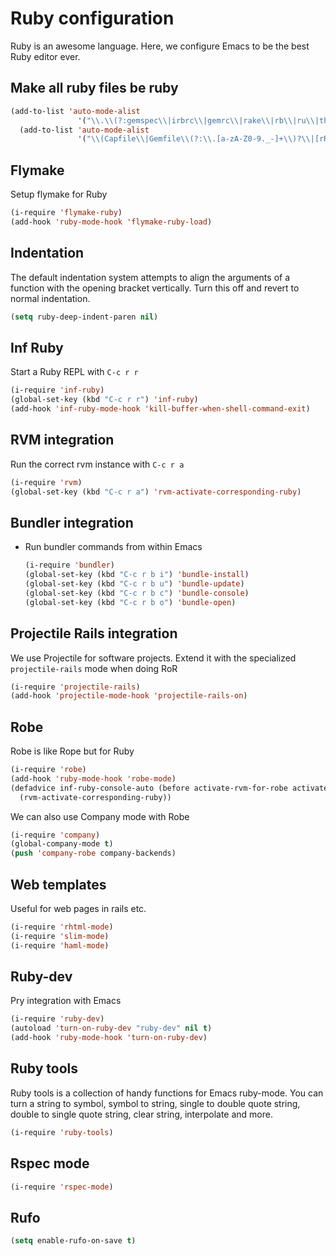 * Ruby configuration

Ruby is an awesome language.  Here, we configure Emacs to be the best Ruby editor ever.

** Make all ruby files be ruby
   #+begin_src emacs-lisp
     (add-to-list 'auto-mode-alist
                    '("\\.\\(?:gemspec\\|irbrc\\|gemrc\\|rake\\|rb\\|ru\\|thor\\)\\'" . ruby-mode))
       (add-to-list 'auto-mode-alist
                    '("\\(Capfile\\|Gemfile\\(?:\\.[a-zA-Z0-9._-]+\\)?\\|[rR]akefile\\)\\'" . ruby-mode))
   #+end_src

** Flymake
   Setup flymake for Ruby
   #+begin_src emacs-lisp
     (i-require 'flymake-ruby)
     (add-hook 'ruby-mode-hook 'flymake-ruby-load)
   #+end_src


** Indentation
   The default indentation system attempts to align the arguments of a
   function with the opening bracket vertically.  Turn this off and
   revert to normal indentation.
   #+begin_src emacs-lisp
     (setq ruby-deep-indent-paren nil)
   #+end_src


** Inf Ruby
   Start a Ruby REPL with =C-c r r=
   #+begin_src emacs-lisp
     (i-require 'inf-ruby)
     (global-set-key (kbd "C-c r r") 'inf-ruby)
     (add-hook 'inf-ruby-mode-hook 'kill-buffer-when-shell-command-exit)
   #+end_src


** RVM integration
   Run the correct rvm instance with =C-c r a=
   #+begin_src emacs-lisp
     (i-require 'rvm)
     (global-set-key (kbd "C-c r a") 'rvm-activate-corresponding-ruby)
   #+end_src


** Bundler integration
   - Run bundler commands from within Emacs
     #+begin_src emacs-lisp
       (i-require 'bundler)
       (global-set-key (kbd "C-c r b i") 'bundle-install)
       (global-set-key (kbd "C-c r b u") 'bundle-update)
       (global-set-key (kbd "C-c r b c") 'bundle-console)
       (global-set-key (kbd "C-c r b o") 'bundle-open)
     #+end_src

** Projectile Rails integration
   We use Projectile for software projects.  Extend it with the specialized =projectile-rails= mode when doing RoR
   #+begin_src emacs-lisp
     (i-require 'projectile-rails)
     (add-hook 'projectile-mode-hook 'projectile-rails-on)
   #+end_src


** Robe
   Robe is like Rope but for Ruby
   #+begin_src emacs-lisp
     (i-require 'robe)
     (add-hook 'ruby-mode-hook 'robe-mode)
     (defadvice inf-ruby-console-auto (before activate-rvm-for-robe activate)
       (rvm-activate-corresponding-ruby))
   #+end_src

   We can also use Company mode with Robe
   #+begin_src emacs-lisp
     (i-require 'company)
     (global-company-mode t)
     (push 'company-robe company-backends)
   #+end_src

** Web templates
   Useful for web pages in rails etc.

   #+begin_src emacs-lisp
     (i-require 'rhtml-mode)
     (i-require 'slim-mode)
     (i-require 'haml-mode)
   #+end_src

** Ruby-dev
   Pry integration with Emacs
   #+begin_src emacs-lisp
     (i-require 'ruby-dev)
     (autoload 'turn-on-ruby-dev "ruby-dev" nil t)
     (add-hook 'ruby-mode-hook 'turn-on-ruby-dev)
   #+end_src

** Ruby tools
   Ruby tools is a collection of handy functions for Emacs
   ruby-mode. You can turn a string to symbol, symbol to string,
   single to double quote string, double to single quote string, clear
   string, interpolate and more.

   #+begin_src emacs-lisp
     (i-require 'ruby-tools)
   #+end_src

** Rspec mode
   #+begin_src emacs-lisp
     (i-require 'rspec-mode)
   #+end_src


** Rufo
   #+begin_src emacs-lisp
     (setq enable-rufo-on-save t)
   #+end_src
